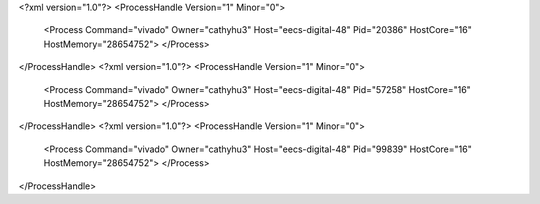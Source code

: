 <?xml version="1.0"?>
<ProcessHandle Version="1" Minor="0">
    <Process Command="vivado" Owner="cathyhu3" Host="eecs-digital-48" Pid="20386" HostCore="16" HostMemory="28654752">
    </Process>
</ProcessHandle>
<?xml version="1.0"?>
<ProcessHandle Version="1" Minor="0">
    <Process Command="vivado" Owner="cathyhu3" Host="eecs-digital-48" Pid="57258" HostCore="16" HostMemory="28654752">
    </Process>
</ProcessHandle>
<?xml version="1.0"?>
<ProcessHandle Version="1" Minor="0">
    <Process Command="vivado" Owner="cathyhu3" Host="eecs-digital-48" Pid="99839" HostCore="16" HostMemory="28654752">
    </Process>
</ProcessHandle>

